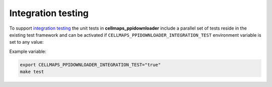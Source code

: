 Integration testing
=======================

To support `integration testing <https://en.wikipedia.org/wiki/Integration_testing>`__ the unit tests in **cellmaps_ppidownloader**
include a parallel set of tests reside in the existing test framework and
can be activated if ``CELLMAPS_PPIDOWNLOADER_INTEGRATION_TEST`` environment
variable is set to any value:

Example variable:

.. code-block::

    export CELLMAPS_PPIDOWNLOADER_INTEGRATION_TEST="true"
    make test
